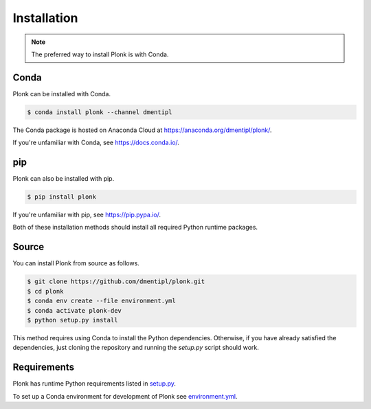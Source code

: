============
Installation
============

.. note::
    The preferred way to install Plonk is with Conda.

-----
Conda
-----

Plonk can be installed with Conda.

.. code-block:: console

    $ conda install plonk --channel dmentipl

The Conda package is hosted on Anaconda Cloud at
`<https://anaconda.org/dmentipl/plonk/>`_.

If you're unfamiliar with Conda, see `<https://docs.conda.io/>`_.

---
pip
---

Plonk can also be installed with pip.

.. code-block:: console

    $ pip install plonk

If you're unfamiliar with pip, see `<https://pip.pypa.io/>`_.

Both of these installation methods should install all required Python runtime
packages.

------
Source
------

You can install Plonk from source as follows.

.. code-block:: console

    $ git clone https://github.com/dmentipl/plonk.git
    $ cd plonk
    $ conda env create --file environment.yml
    $ conda activate plonk-dev
    $ python setup.py install

This method requires using Conda to install the Python dependencies. Otherwise,
if you have already satisfied the dependencies, just cloning the repository and
running the `setup.py` script should work.

------------
Requirements
------------

Plonk has runtime Python requirements listed in `setup.py
<https://github.com/dmentipl/plonk/blob/master/setup.py>`_.

To set up a Conda environment for development of Plonk see
`environment.yml
<https://github.com/dmentipl/plonk/blob/master/environment.yml>`_.
